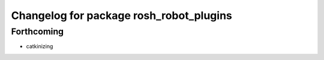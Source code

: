 ^^^^^^^^^^^^^^^^^^^^^^^^^^^^^^^^^^^^^^^^
Changelog for package rosh_robot_plugins
^^^^^^^^^^^^^^^^^^^^^^^^^^^^^^^^^^^^^^^^

Forthcoming
-----------
* catkinizing